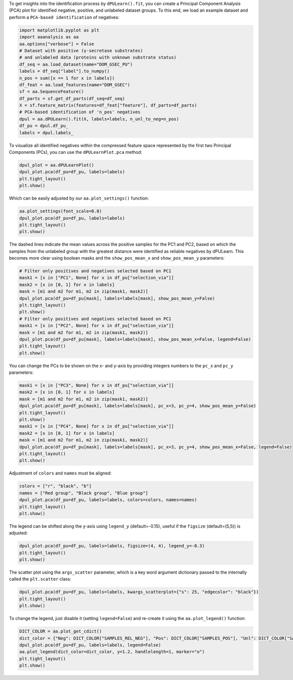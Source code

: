 To get insights into the identification process by ``dPULearn().fit``,
you can create a Principal Component Analysis (PCA) plot for identified
negative, positive, and unlabeled dataset groups. To this end, we load
an example dataset and perform a ``PCA-based identification`` of
negatives:

.. code:: ipython2

    import matplotlib.pyplot as plt
    import aaanalysis as aa
    aa.options["verbose"] = False
    # Dataset with positive (γ-secretase substrates)
    # and unlabeled data (proteins with unknown substrate status)
    df_seq = aa.load_dataset(name="DOM_GSEC_PU")
    labels = df_seq["label"].to_numpy()
    n_pos = sum([x == 1 for x in labels])
    df_feat = aa.load_features(name="DOM_GSEC")
    sf = aa.SequenceFeature()
    df_parts = sf.get_df_parts(df_seq=df_seq)
    X = sf.feature_matrix(features=df_feat["feature"], df_parts=df_parts)
    # PCA-based identification of 'n_pos' negatives
    dpul = aa.dPULearn().fit(X, labels=labels, n_unl_to_neg=n_pos)
    df_pu = dpul.df_pu_
    labels = dpul.labels_

To visualize all identified negatives within the compressed feature
space represented by the first two Principal Components (PCs), you can
use the ``dPULearnPlot.pca`` method:

.. code:: ipython2

    dpul_plot = aa.dPULearnPlot()
    dpul_plot.pca(df_pu=df_pu, labels=labels)
    plt.tight_layout()
    plt.show()



.. image:: examples/dpul_plot_pca_1_output_3_0.png


Which can be easily adjusted by our ``aa.plot_settings()`` function:

.. code:: ipython2

    aa.plot_settings(font_scale=0.8)
    dpul_plot.pca(df_pu=df_pu, labels=labels)
    plt.tight_layout()
    plt.show()



.. image:: examples/dpul_plot_pca_2_output_5_0.png


The dashed lines indicate the mean values across the positive samples
for the PC1 and PC2, based on which the samples from the unlabeled group
with the greatest distance were identified as reliable negatives by
dPULearn. This becomes more clear using boolean masks and the
``show_pos_mean_x`` and ``show_pos_mean_y`` parameters:

.. code:: ipython2

    # Filter only positives and negatives selected based on PC1
    mask1 = [x in ["PC1", None] for x in df_pu["selection_via"]]
    mask2 = [x in [0, 1] for x in labels]
    mask = [m1 and m2 for m1, m2 in zip(mask1, mask2)]
    dpul_plot.pca(df_pu=df_pu[mask], labels=labels[mask], show_pos_mean_y=False)
    plt.tight_layout()
    plt.show()
    # Filter only positives and negatives selected based on PC1
    mask1 = [x in ["PC2", None] for x in df_pu["selection_via"]]
    mask = [m1 and m2 for m1, m2 in zip(mask1, mask2)]
    dpul_plot.pca(df_pu=df_pu[mask], labels=labels[mask], show_pos_mean_x=False, legend=False)
    plt.tight_layout()
    plt.show()



.. image:: examples/dpul_plot_pca_3_output_7_0.png



.. image:: examples/dpul_plot_pca_4_output_7_1.png


You can change the PCs to be shown on the x- and y-axis by providing
integers numbers to the ``pc_x`` and ``pc_y`` parameters:

.. code:: ipython2

    mask1 = [x in ["PC3", None] for x in df_pu["selection_via"]]
    mask2 = [x in [0, 1] for x in labels]
    mask = [m1 and m2 for m1, m2 in zip(mask1, mask2)]
    dpul_plot.pca(df_pu=df_pu[mask], labels=labels[mask], pc_x=3, pc_y=4, show_pos_mean_y=False)
    plt.tight_layout()
    plt.show()
    mask1 = [x in ["PC4", None] for x in df_pu["selection_via"]]
    mask2 = [x in [0, 1] for x in labels]
    mask = [m1 and m2 for m1, m2 in zip(mask1, mask2)]
    dpul_plot.pca(df_pu=df_pu[mask], labels=labels[mask], pc_x=3, pc_y=4, show_pos_mean_x=False, legend=False)
    plt.tight_layout()
    plt.show()



.. image:: examples/dpul_plot_pca_5_output_9_0.png



.. image:: examples/dpul_plot_pca_6_output_9_1.png


Adjustment of ``colors`` and ``names`` must be aligned:

.. code:: ipython2

    colors = ["r", "black", "b"]
    names = ["Red group", "Black group", "Blue group"]
    dpul_plot.pca(df_pu=df_pu, labels=labels, colors=colors, names=names)
    plt.tight_layout()
    plt.show()



.. image:: examples/dpul_plot_pca_7_output_11_0.png


The legend can be shifted along the y-axis using ``legend_y``
(default=-0.15), useful if the ``figsize`` (default=(5,5)) is adjusted:

.. code:: ipython2

    dpul_plot.pca(df_pu=df_pu, labels=labels, figsize=(4, 4), legend_y=-0.3)
    plt.tight_layout()
    plt.show()



.. image:: examples/dpul_plot_pca_8_output_13_0.png


The scatter plot using the ``args_scatter`` parameter, which is a key
word argument dictionary passed to the internally called the
``plt.scatter`` class:

.. code:: ipython2

    dpul_plot.pca(df_pu=df_pu, labels=labels, kwargs_scatterplot={"s": 25, "edgecolor": "black"})
    plt.tight_layout()
    plt.show()



.. image:: examples/dpul_plot_pca_9_output_15_0.png


To change the legend, just disable it (setting ``legend=False``) and
re-create it using the ``aa.plot_legend()`` function:

.. code:: ipython2

    DICT_COLOR = aa.plot_get_cdict()
    dict_color = {"Neg": DICT_COLOR["SAMPLES_REL_NEG"], "Pos": DICT_COLOR["SAMPLES_POS"], "Unl": DICT_COLOR["SAMPLES_UNL"]}
    dpul_plot.pca(df_pu=df_pu, labels=labels, legend=False)
    aa.plot_legend(dict_color=dict_color, y=1.2, handlelength=1, marker="o")
    plt.tight_layout()
    plt.show()



.. image:: examples/dpul_plot_pca_10_output_17_0.png

